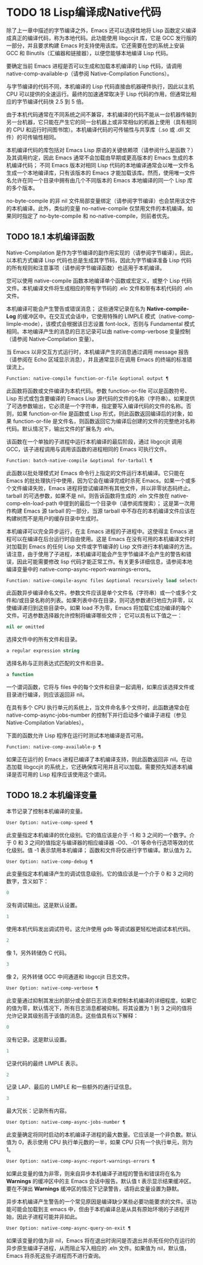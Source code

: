 * TODO 18 Lisp编译成Native代码

除了上一章中描述的字节编译之外，Emacs 还可以选择性地将 Lisp 函数定义编译成真正的编译代码，称为本地代码。此功能使用 libgccjit 库，它是 GCC 发行版的一部分，并且要求构建 Emacs 时支持使用该库。它还需要在您的系统上安装 GCC 和 Binutils（汇编器和链接器），以便您能够本地编译 Lisp 代码。

要确定当前 Emacs 进程是否可以生成和加载本机编译的 Lisp 代码，请调用 native-comp-available-p（请参阅 Native-Compilation Functions）。

与字节编译的代码不同，本机编译的 Lisp 代码直接由机器硬件执行，因此以主机 CPU 可以提供的全速运行。最终的加速通常取决于 Lisp 代码的作用，但通常比相应的字节编译代码快 2.5 到 5 倍。

由于本机代码通常在不同系统之间不兼容，本机编译的代码不能从一台机器传输到另一台机器，它只能在产生它的同一台机器上或非常相似的机器上使用（具有相同的 CPU 和运行时间图书馆）。本机编译代码的可传输性与共享库（.so 或 .dll 文件）的可传输性相同。

本机编译代码的库包括对 Emacs Lisp 原语的关键依赖项（请参阅什么是函数？）及其调用约定，因此 Emacs 通常不会加载由早期或更高版本的 Emacs 生成的本机编译代码；  不同 Emacs 版本对相同 Lisp 代码的本地编译通常会以唯一文件名生成一个本地编译库，只有该版本的 Emacs 才能加载该库。然而，使用唯一文件名允许在同一个目录中拥有由几个不同版本的 Emacs 本地编译的同一个 Lisp 库的多个版本。

no-byte-compile 的非 nil 文件局部变量绑定（请参阅字节编译）也会禁用该文件的本机编译。此外，类似的变量 no-native-compile 仅禁用文件的本机编译。如果同时指定了 no-byte-compile 和 no-native-compile，则前者优先。

** TODO 18.1 本机编译函数

Native-Compilation 是作为字节编译的副作用实现的（请参阅字节编译）。因此，以本机方式编译 Lisp 代码也总是生成其字节码，因此为字节编译准备 Lisp 代码的所有规则和注意事项（请参阅字节编译函数）也适用于本机编译。

您可以使用 native-compile 函数本地编译单个函数或宏定义，或整个 Lisp 代码文件。本机编译文件将生成相应的带有字节码的 .elc 文件和带有本机代码的 .eln 文件。

本机编译可能会产生警告或错误消息；  这些通常记录在名为 *Native-compile-Log* 的缓冲区中。在交互式会话中，它使用特殊的 LIMPLE 模式（native-comp-limple-mode），该模式会根据该日志设置 font-lock，否则与 Fundamental 模式相同。本地编译产生的消息的日志记录可以由 native-comp-verbose 变量控制（请参阅 Native-Compilation 变量）。

当 Emacs 以非交互方式运行时，本机编译产生的消息通过调用 message 报告（请参阅在 Echo 区域显示消息），并且通常显示在调用 Emacs 的终端的标准错误流上。

#+begin_src emacs-lisp
  Function: native-compile function-or-file &optional output ¶
#+end_src

     此函数将函数或文件编译为本机代码。参数 function-or-file 可以是函数符号、Lisp 形式或包含要编译的 Emacs Lisp 源代码的文件的名称（字符串）。如果提供了可选参数输出，它必须是一个字符串，指定要写入编译代码的文件的名称。否则，如果 function-or-file 是函数或 Lisp 形式，则此函数返回编译后的对象，如果 function-or-file 是文件名，则函数返回它为编译后创建的文件的完整绝对名称代码。默认情况下，输出文件的扩展名为 .eln。

     该函数在一个单独的子进程中运行本机编译的最后阶段，通过 libgccjit 调用 GCC，该子进程调用与调用该函数的进程相同的 Emacs 可执行文件。

#+begin_src emacs-lisp
  Function: batch-native-compile &optional for-tarball ¶
#+end_src

     此函数以批处理模式对 Emacs 命令行上指定的文件运行本机编译。它只能在 Emacs 的批处理执行中使用，因为它会在编译完成时杀死 Emacs。如果一个或多个文件编译失败，Emacs 进程将尝试编译所有其他文件，并以非零状态码终止。tarball 的可选参数，如果不是 nil，则告诉函数将生成的 .eln 文件放在 native-comp-eln-load-path 中提到的最后一个目录中（请参阅库搜索）；  这是第一次用作构建 Emacs 源 tarball 的一部分，当源 tarball 中不存在的本机编译文件应该在构建树而不是用户的缓存目录中生成时。

本机编译可以完全异步运行，在主 Emacs 进程的子进程中。这使得主 Emacs 进程可以在编译在后台运行时自由使用。这是 Emacs 在没有可用的本机编译文件时对加载到 Emacs 的任何 Lisp 文件或字节编译的 Lisp 文件进行本机编译的方法。请注意，由于使用了子进程，本机编译可能会产生字节编译不会产生的警告和错误，因此可能需要修改 lisp 代码才能正常工作。有关更多详细信息，请参阅本地编译变量中的 native-comp-async-report-warnings-errors。

#+begin_src emacs-lisp
  Function: native-compile-async files &optional recursively load selector ¶
#+end_src

     此函数异步编译命名文件。参数文件应该是单个文件名（字符串）或一个或多个文件和/或目录名称的列表。如果列表中存在目录，则可选参数递归地应为非零，以使编译递归到这些目录中。如果 load 不为零，Emacs 将加载它成功编译的每个文件。可选参数选择器允许控制将编译哪些文件；  它可以具有以下值之一：

#+begin_src emacs-lisp
  nil or omitted
#+end_src

	 选择文件中的所有文件和目录。
#+begin_src emacs-lisp
  a regular expression string
#+end_src

	 选择名称与正则表达式匹配的文件和目录。
#+begin_src emacs-lisp
  a function
#+end_src
	 一个谓词函数，它将与 files 中的每个文件和目录一起调用，如果应该选择文件或目录进行编译，则应该返回非 nil。

     在具有多个 CPU 执行单元的系统上，当文件命名多个文件时，此函数通常会在 native-comp-async-jobs-number 的控制下并行启动多个编译子进程（参见 Native-Compilation Variables）。

下面的函数允许 Lisp 程序在运行时测试本地编译是否可用。

#+begin_src emacs-lisp
  Function: native-comp-available-p ¶
#+end_src

     如果正在运行的 Emacs 进程已编译了本机编译支持，则此函数返回非 nil。在动态加载 libgccjit 的系统上，它还确保库可用并且可以加载。需要预先知道本机编译是否可用的 Lisp 程序应该使用这个谓词。

** TODO 18.2 本机编译变量

本节记录了控制本机编译的变量。

#+begin_src emacs-lisp
  User Option: native-comp-speed ¶
#+end_src

    此变量指定本机编译的优化级别。它的值应该是介于 -1 和 3 之间的一个数字。介于 0 和 3 之间的值指定与编译器的相应编译器 -O0、-O1 等命令行选项等效的优化级别。值 -1 表示禁用本机编译；  函数和文件将仅进行字节编译。默认值为 2。

#+begin_src emacs-lisp
  User Option: native-comp-debug ¶
#+end_src

    此变量指定本机编译产生的调试信息级别。它的值应该是一个介于 0 和 3 之间的数字，含义如下：

#+begin_src emacs-lisp
  0
#+end_src

	 没有调试输出。这是默认设置。
#+begin_src emacs-lisp
  1
#+end_src

	 使用本机代码发出调试符号。这允许使用 gdb 等调试器更轻松地调试本机代码。
#+begin_src emacs-lisp
  2
#+end_src

	 像 1，另外转储伪 C 代码。
#+begin_src emacs-lisp
  3
#+end_src

	 像 2，另外转储 GCC 中间通道和 libgccjit 日志文件。

#+begin_src emacs-lisp
  User Option: native-comp-verbose ¶
#+end_src

    此变量通过抑制其发出的部分或全部日志消息来控制本机编译的详细程度。如果它的值为零，默认情况下，所有日志消息都被抑制。将其设置为 1 到 3 之间的值将允许记录其级别高于该值的消息。这些值具有以下解释：

#+begin_src emacs-lisp
  0
#+end_src

	 没有记录。这是默认设置。
#+begin_src emacs-lisp
  1
#+end_src

	 记录代码的最终 LIMPLE 表示。
#+begin_src emacs-lisp
  2
#+end_src

	 记录 LAP、最后的 LIMPLE 和一些额外的通行证信息。
#+begin_src emacs-lisp
  3
#+end_src

	 最大冗长：记录所有内容。

#+begin_src emacs-lisp
  User Option: native-comp-async-jobs-number ¶
#+end_src

    此变量确定将同时启动的本机编译子进程的最大数量。它应该是一个非负数。默认值为 0，表示使用 CPU 执行单元数的一半，如果 CPU 只有一个执行单元，则为 1。

#+begin_src emacs-lisp
  User Option: native-comp-async-report-warnings-errors ¶
#+end_src

    如果此变量的值为非零，则来自异步本机编译子进程的警告和错误将在名为 *Warnings* 的缓冲区中的主 Emacs 会话中报告。默认值 t 表示显示结果缓冲区。要在不弹出 *Warnings* 缓冲区的情况下记录警告，请将此变量设置为静默。

    异步本机编译产生警告的一个常见原因是编译缺少某些必要功能要求的文件。该功能可能会加载到主 emacs 中，但由于本机编译总是从具有原始环境的子进程开始，因此子进程可能并非如此。

#+begin_src emacs-lisp
  User Option: native-comp-async-query-on-exit ¶
#+end_src

    如果该变量的值为非 nil，Emacs 将在退出时询问是否退出并杀死任何仍在运行的异步原生编译子进程，从而阻止写入相应的 .eln 文件。如果值为 nil，默认值，Emacs 将杀死这些子进程而不进行查询。
